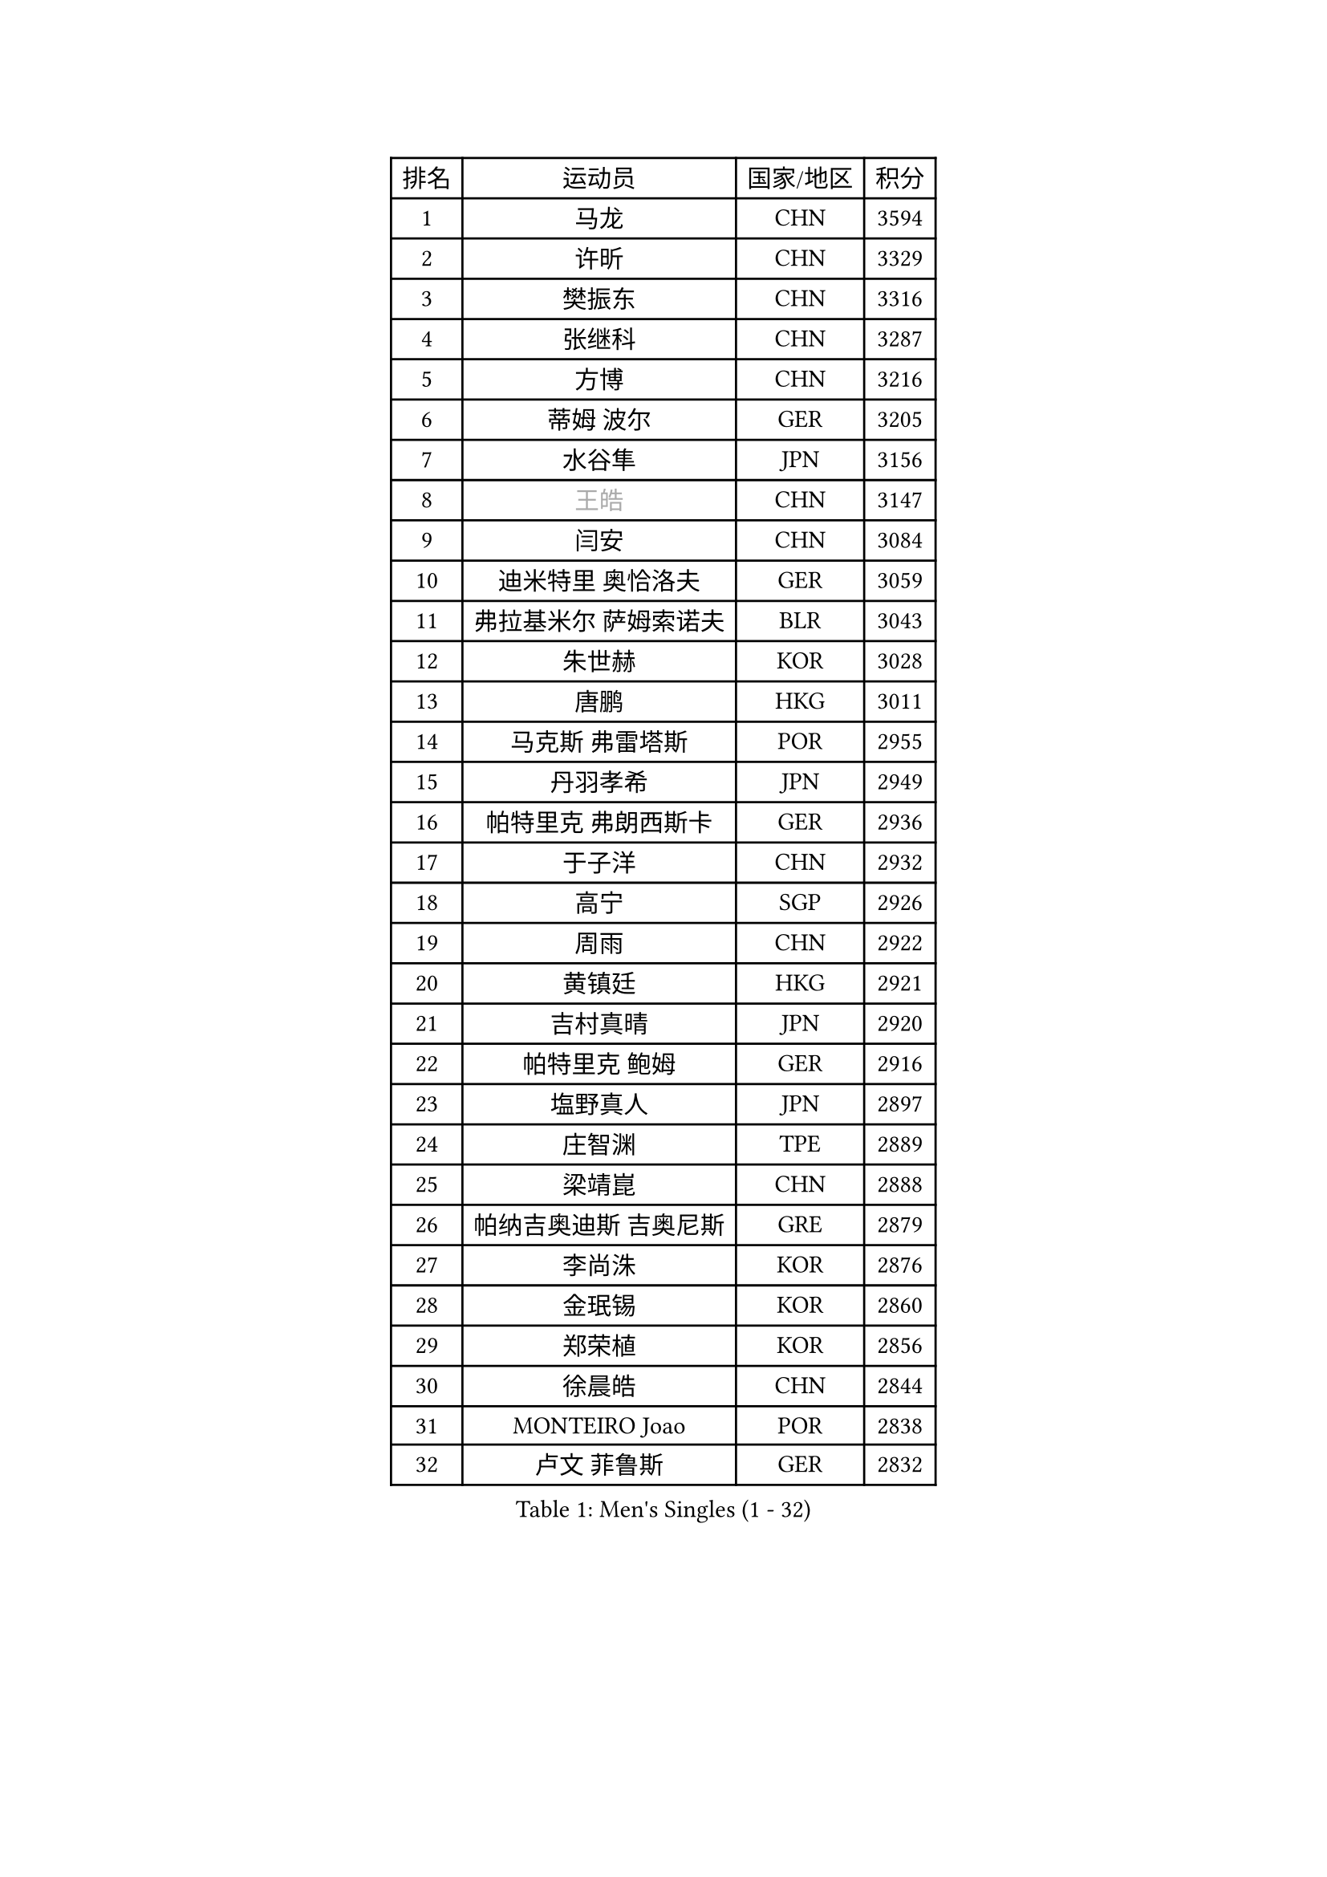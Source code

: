 
#set text(font: ("Courier New", "NSimSun"))
#figure(
  caption: "Men's Singles (1 - 32)",
    table(
      columns: 4,
      [排名], [运动员], [国家/地区], [积分],
      [1], [马龙], [CHN], [3594],
      [2], [许昕], [CHN], [3329],
      [3], [樊振东], [CHN], [3316],
      [4], [张继科], [CHN], [3287],
      [5], [方博], [CHN], [3216],
      [6], [蒂姆 波尔], [GER], [3205],
      [7], [水谷隼], [JPN], [3156],
      [8], [#text(gray, "王皓")], [CHN], [3147],
      [9], [闫安], [CHN], [3084],
      [10], [迪米特里 奥恰洛夫], [GER], [3059],
      [11], [弗拉基米尔 萨姆索诺夫], [BLR], [3043],
      [12], [朱世赫], [KOR], [3028],
      [13], [唐鹏], [HKG], [3011],
      [14], [马克斯 弗雷塔斯], [POR], [2955],
      [15], [丹羽孝希], [JPN], [2949],
      [16], [帕特里克 弗朗西斯卡], [GER], [2936],
      [17], [于子洋], [CHN], [2932],
      [18], [高宁], [SGP], [2926],
      [19], [周雨], [CHN], [2922],
      [20], [黄镇廷], [HKG], [2921],
      [21], [吉村真晴], [JPN], [2920],
      [22], [帕特里克 鲍姆], [GER], [2916],
      [23], [塩野真人], [JPN], [2897],
      [24], [庄智渊], [TPE], [2889],
      [25], [梁靖崑], [CHN], [2888],
      [26], [帕纳吉奥迪斯 吉奥尼斯], [GRE], [2879],
      [27], [李尚洙], [KOR], [2876],
      [28], [金珉锡], [KOR], [2860],
      [29], [郑荣植], [KOR], [2856],
      [30], [徐晨皓], [CHN], [2844],
      [31], [MONTEIRO Joao], [POR], [2838],
      [32], [卢文 菲鲁斯], [GER], [2832],
    )
  )#pagebreak()

#set text(font: ("Courier New", "NSimSun"))
#figure(
  caption: "Men's Singles (33 - 64)",
    table(
      columns: 4,
      [排名], [运动员], [国家/地区], [积分],
      [33], [#text(gray, "ZHAN Jian")], [SGP], [2829],
      [34], [吉田海伟], [JPN], [2825],
      [35], [汪洋], [SVK], [2808],
      [36], [KOU Lei], [UKR], [2805],
      [37], [利亚姆 皮切福德], [ENG], [2803],
      [38], [LI Hu], [SGP], [2802],
      [39], [陈卫星], [AUT], [2801],
      [40], [李廷佑], [KOR], [2800],
      [41], [斯特凡 菲格尔], [AUT], [2791],
      [42], [CHEN Feng], [SGP], [2791],
      [43], [安德烈 加奇尼], [CRO], [2787],
      [44], [罗伯特 加尔多斯], [AUT], [2787],
      [45], [LI Ping], [QAT], [2785],
      [46], [蒂亚戈 阿波罗尼亚], [POR], [2772],
      [47], [奥马尔 阿萨尔], [EGY], [2766],
      [48], [LIU Yi], [CHN], [2765],
      [49], [森园政崇], [JPN], [2760],
      [50], [巴斯蒂安 斯蒂格], [GER], [2749],
      [51], [沙拉特 卡马尔 阿昌塔], [IND], [2742],
      [52], [松平健太], [JPN], [2741],
      [53], [HABESOHN Daniel], [AUT], [2741],
      [54], [MACHI Asuka], [JPN], [2735],
      [55], [大岛祐哉], [JPN], [2735],
      [56], [WANG Zengyi], [POL], [2735],
      [57], [周恺], [CHN], [2733],
      [58], [西蒙 高兹], [FRA], [2733],
      [59], [KIM Donghyun], [KOR], [2732],
      [60], [丁祥恩], [KOR], [2728],
      [61], [GERALDO Joao], [POR], [2722],
      [62], [林高远], [CHN], [2722],
      [63], [周启豪], [CHN], [2722],
      [64], [PERSSON Jon], [SWE], [2722],
    )
  )#pagebreak()

#set text(font: ("Courier New", "NSimSun"))
#figure(
  caption: "Men's Singles (65 - 96)",
    table(
      columns: 4,
      [排名], [运动员], [国家/地区], [积分],
      [65], [陈建安], [TPE], [2720],
      [66], [HE Zhiwen], [ESP], [2719],
      [67], [克里斯坦 卡尔松], [SWE], [2719],
      [68], [吉田雅己], [JPN], [2712],
      [69], [江天一], [HKG], [2709],
      [70], [PATTANTYUS Adam], [HUN], [2707],
      [71], [WU Zhikang], [SGP], [2706],
      [72], [TSUBOI Gustavo], [BRA], [2703],
      [73], [SHIBAEV Alexander], [RUS], [2703],
      [74], [DRINKHALL Paul], [ENG], [2699],
      [75], [雨果 卡尔德拉诺], [BRA], [2696],
      [76], [及川瑞基], [JPN], [2689],
      [77], [博扬 托基奇], [SLO], [2688],
      [78], [GORAK Daniel], [POL], [2685],
      [79], [王臻], [CAN], [2684],
      [80], [吴尚垠], [KOR], [2679],
      [81], [BOBOCICA Mihai], [ITA], [2678],
      [82], [斯蒂芬 门格尔], [GER], [2669],
      [83], [KANG Dongsoo], [KOR], [2665],
      [84], [雅克布 迪亚斯], [POL], [2665],
      [85], [#text(gray, "KIM Hyok Bong")], [PRK], [2664],
      [86], [ELOI Damien], [FRA], [2663],
      [87], [村松雄斗], [JPN], [2661],
      [88], [赵胜敏], [KOR], [2659],
      [89], [夸德里 阿鲁纳], [NGR], [2654],
      [90], [#text(gray, "约尔根 佩尔森")], [SWE], [2652],
      [91], [HO Kwan Kit], [HKG], [2652],
      [92], [尚坤], [CHN], [2650],
      [93], [阿德里安 克里桑], [ROU], [2650],
      [94], [OYA Hidetoshi], [JPN], [2649],
      [95], [朴申赫], [PRK], [2648],
      [96], [PROKOPCOV Dmitrij], [CZE], [2648],
    )
  )#pagebreak()

#set text(font: ("Courier New", "NSimSun"))
#figure(
  caption: "Men's Singles (97 - 128)",
    table(
      columns: 4,
      [排名], [运动员], [国家/地区], [积分],
      [97], [艾曼纽 莱贝松], [FRA], [2646],
      [98], [#text(gray, "KIM Nam Chol")], [PRK], [2646],
      [99], [VLASOV Grigory], [RUS], [2643],
      [100], [特里斯坦 弗洛雷], [FRA], [2643],
      [101], [HUANG Sheng-Sheng], [TPE], [2643],
      [102], [MATTENET Adrien], [FRA], [2642],
      [103], [SEO Hyundeok], [KOR], [2641],
      [104], [张禹珍], [KOR], [2641],
      [105], [维尔纳 施拉格], [AUT], [2637],
      [106], [HACHARD Antoine], [FRA], [2637],
      [107], [KIM Minhyeok], [KOR], [2634],
      [108], [张一博], [JPN], [2631],
      [109], [KONECNY Tomas], [CZE], [2630],
      [110], [OUAICHE Stephane], [ALG], [2630],
      [111], [詹斯 伦德奎斯特], [SWE], [2629],
      [112], [SAKAI Asuka], [JPN], [2629],
      [113], [SKACHKOV Kirill], [RUS], [2627],
      [114], [薛飞], [CHN], [2624],
      [115], [CHO Eonrae], [KOR], [2622],
      [116], [MATSUDAIRA Kenji], [JPN], [2618],
      [117], [米凯尔 梅兹], [DEN], [2618],
      [118], [TAKAKIWA Taku], [JPN], [2615],
      [119], [CHOE Il], [PRK], [2615],
      [120], [诺沙迪 阿拉米扬], [IRI], [2613],
      [121], [TAN Ruiwu], [CRO], [2611],
      [122], [OLAH Benedek], [FIN], [2611],
      [123], [WALTHER Ricardo], [GER], [2606],
      [124], [阿列克谢 斯米尔诺夫], [RUS], [2606],
      [125], [乔纳森 格罗斯], [DEN], [2601],
      [126], [上田仁], [JPN], [2599],
      [127], [CHIANG Hung-Chieh], [TPE], [2598],
      [128], [ROBLES Alvaro], [ESP], [2596],
    )
  )